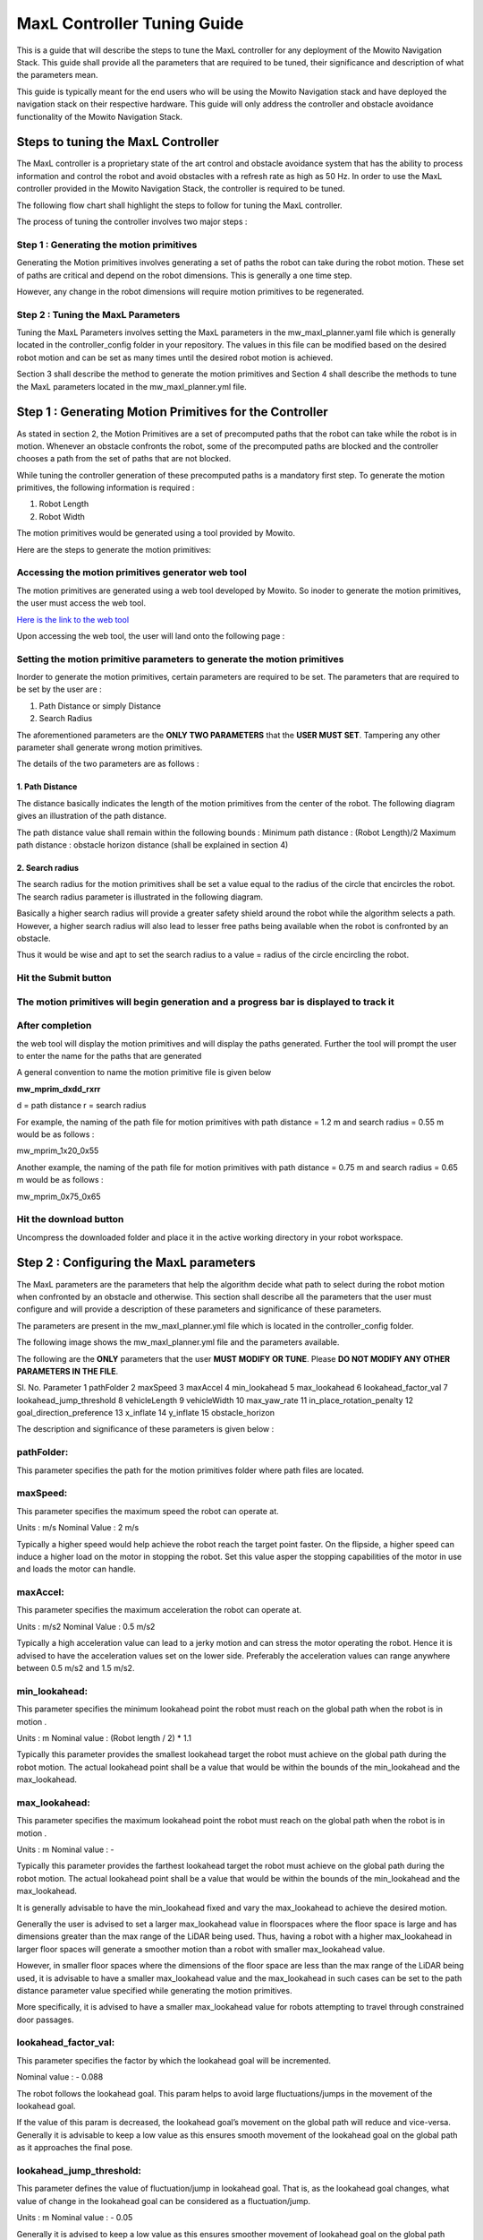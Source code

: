==============================================
MaxL Controller Tuning Guide
==============================================

This is a guide that will describe the steps to tune the MaxL controller for any deployment of the Mowito Navigation Stack. This guide shall provide all the parameters that are required to be tuned, their significance and description of what the parameters mean. 

This guide is typically meant for the end users who will be using the Mowito Navigation stack and have deployed the navigation stack on their respective hardware. This guide will only address the controller and obstacle avoidance functionality of the Mowito Navigation Stack.


-----------------------------------------
Steps to tuning the MaxL Controller
-----------------------------------------

The MaxL controller is a proprietary state of the art control and obstacle avoidance system that has the ability to process information and control the robot and avoid obstacles with a refresh rate as high as 50 Hz. In order to use the MaxL controller provided in the Mowito Navigation Stack, the controller is required to be tuned.

The following flow chart shall highlight the steps to follow for tuning the MaxL controller.

.. image:: Images/maxl/stages.png
   :align: center

The process of tuning the controller involves two major steps :

Step 1 : Generating the motion primitives
^^^^^^^^^^^^^^^^^^^^^^^^^^^^^^^^^^^^^^^^^^^^^^

Generating the Motion primitives involves generating a set of paths the robot can take during the robot motion. These set of paths are critical and depend on the robot dimensions. This is generally a one time step. 

However, any change in the robot dimensions will require motion primitives to be regenerated.

Step 2 : Tuning the MaxL Parameters
^^^^^^^^^^^^^^^^^^^^^^^^^^^^^^^^^^^^^^^

Tuning the MaxL Parameters involves setting the MaxL parameters in the mw_maxl_planner.yaml file which is generally located in the controller_config folder in your repository. The values in this file can be modified based on the desired robot motion and can be set as many times until the desired robot motion is achieved. 

Section 3 shall describe the method to generate the motion primitives and Section 4 shall describe the methods to tune the MaxL parameters located in the mw_maxl_planner.yml file. 


----------------------------------------------------------
Step 1 : Generating Motion Primitives for the Controller
----------------------------------------------------------

As stated in section 2, the Motion Primitives are a set of precomputed paths that the robot can take while the robot is in motion. Whenever an obstacle confronts the robot, some of the precomputed paths are blocked and the controller chooses a path from the set of paths that are not blocked. 

While tuning the controller generation of these precomputed paths is a mandatory first step. To generate the motion primitives, the following information is required :

1. Robot Length
2. Robot Width 

The motion primitives would be generated using a tool provided by Mowito. 

Here are the steps to generate the motion primitives:

Accessing the motion primitives generator web tool
^^^^^^^^^^^^^^^^^^^^^^^^^^^^^^^^^^^^^^^^^^^^^^^^^^^^^

The motion primitives are generated using a web tool developed by Mowito. So inoder to generate the motion primitives, the user must access the web tool.

`Here is the link to the web tool <http://ec2-15-207-68-243.ap-south-1.compute.amazonaws.com/>`_

Upon accessing the web tool, the user will land onto the following page : 

.. image:: Images/maxl/mprim_generator.png
   :align: center

Setting the motion primitive parameters to generate the motion primitives
^^^^^^^^^^^^^^^^^^^^^^^^^^^^^^^^^^^^^^^^^^^^^^^^^^^^^^^^^^^^^^^^^^^^^^^^^^^^^^^^
Inorder to generate the motion primitives, certain parameters are required to be set. The parameters that are required to be set by the user are :

1. Path Distance or simply Distance
2. Search Radius

The aforementioned parameters are the **ONLY TWO PARAMETERS** that the **USER MUST SET**.
Tampering any other parameter shall generate wrong motion primitives. 

The details of the two parameters are as follows :

1. Path Distance
~~~~~~~~~~~~

The distance basically indicates the length  of the motion primitives from the center of the robot. The following diagram gives an illustration of the path distance.

.. image:: Images/maxl/robot_mprim.png
   :align: center

The path distance value shall remain within the following bounds : 
Minimum path distance : (Robot Length)/2 
Maximum path distance : obstacle horizon distance (shall be explained in section 4) 

2. Search radius 
~~~~~~~~~~~~~~~~~~

The search radius for the motion primitives shall be set a value equal to the radius of the circle that encircles the robot. The search radius parameter is illustrated in the following diagram. 

.. image:: Images/maxl/search_radius.png
   :align: center

Basically a higher search radius will provide a greater safety shield around the robot while the algorithm selects a path. However, a higher search radius will also lead to lesser free paths being available when the robot is confronted by an obstacle. 

Thus it would be wise and apt to set the search radius to a value = radius of the circle encircling the robot.


Hit the Submit button 
^^^^^^^^^^^^^^^^^^^^^^^^

.. image:: Images/maxl/submit_button.png
   :align: center

The motion primitives will begin generation and a progress bar is displayed to track it
^^^^^^^^^^^^^^^^^^^^^^^^^^^^^^^^^^^^^^^^^^^^^^^^^^^^^^^^^^^^^^^^^^^^^^^^^^^^^^^^^^^^^^^^^^^^^^^^^^^^^

.. image:: Images/maxl/progress.png
   :align: center

After completion
^^^^^^^^^^^^^^^^^
the web tool will display the motion primitives and will display the paths generated. Further the tool will prompt the user to enter the name for the paths that are generated


.. image:: Images/maxl/filename.png
   :align: center

A general convention to name the motion primitive file is given below

**mw_mprim_dxdd_rxrr**


d = path distance 
r = search radius

For example, the naming of the path file for motion primitives with path distance = 1.2 m and search radius = 0.55 m would be as follows :

mw_mprim_1x20_0x55

Another example, the naming of the path file for motion primitives with path distance = 0.75 m and search radius = 0.65 m would be as follows :

mw_mprim_0x75_0x65

Hit the download button
^^^^^^^^^^^^^^^^^^^^^^^^^^^^
Uncompress the downloaded folder and place it in the active working directory in your robot workspace.


--------------------------------------------
Step 2 : Configuring the MaxL parameters
--------------------------------------------

The MaxL parameters are the parameters that help the algorithm decide what path to select during the robot motion when confronted by an obstacle and otherwise. This section shall describe all the parameters that the user must configure and will provide a description of these parameters and significance of these parameters.

The parameters are present in the mw_maxl_planner.yml file which is located in the controller_config folder.

The following image shows the mw_maxl_planner.yml file and the parameters available. 




The following are the **ONLY** parameters that the user **MUST MODIFY OR TUNE**. Please **DO NOT MODIFY ANY OTHER PARAMETERS IN THE FILE**.

Sl. No.
Parameter
1 pathFolder
2 maxSpeed
3 maxAccel
4 min_lookahead
5 max_lookahead
6 lookahead_factor_val
7 lookahead_jump_threshold
8 vehicleLength
9 vehicleWidth
10 max_yaw_rate
11 in_place_rotation_penalty
12 goal_direction_preference
13 x_inflate
14 y_inflate
15 obstacle_horizon

  
The description and significance of these parameters is given below :

pathFolder:
^^^^^^^^^^^^^

This parameter specifies the path for the motion primitives folder where path files are located.

maxSpeed:
^^^^^^^^^^^^^

This parameter specifies the maximum speed the robot can operate at. 

Units                : m/s 
Nominal Value : 2 m/s

Typically a higher speed would help achieve the robot reach the target point faster. On the flipside, a higher speed can induce a higher load on the motor in stopping the robot. Set this value asper the stopping capabilities of the motor in use and loads the motor can handle.
 
maxAccel:
^^^^^^^^^^^^^
This parameter specifies the maximum acceleration the robot can operate at.

Units                : m/s2
Nominal Value : 0.5 m/s2

Typically a high acceleration value can lead to a jerky motion and can stress the motor operating the robot. Hence it is advised to have the acceleration values set on the lower side. Preferably the acceleration values can range anywhere between 0.5 m/s2 and 1.5 m/s2. 

min_lookahead:
^^^^^^^^^^^^^^^^^^^^^^^^^^
This parameter specifies the minimum lookahead point the robot must reach on the global path when the robot is in motion .

Units : m
Nominal value : (Robot length / 2) * 1.1

Typically this parameter provides the smallest lookahead target the robot must achieve on the global path during the robot motion. The actual lookahead point shall be a value that would be within the bounds of the min_lookahead and the max_lookahead.



max_lookahead:
^^^^^^^^^^^^^^^^^^^^^^^^^^

This parameter specifies the maximum lookahead point the robot must reach on the global path when the robot is in motion .

Units : m
Nominal value : -

Typically this parameter provides the farthest lookahead target the robot must achieve on the global path during the robot motion. The actual lookahead point shall be a value that would be within the bounds of the min_lookahead and the max_lookahead.

It is generally advisable to have the min_lookahead fixed and vary the max_lookahead to achieve the desired motion.

Generally the user is advised to set a larger max_lookahead value in floorspaces where the floor space is large and has dimensions greater than the max range of the LiDAR being used.
Thus, having a robot with a higher max_lookahead in larger floor spaces will generate a smoother motion than a robot with smaller max_lookahead value.

However, in smaller floor spaces where the dimensions of the floor space are less than the max range of the LiDAR being used, it is advisable to have a smaller max_lookahead value and the max_lookahead in such cases can be set to the path distance parameter value specified while generating the motion primitives.

More specifically, it is advised to have a smaller max_lookahead value for robots attempting to travel through constrained door passages.

lookahead_factor_val:
^^^^^^^^^^^^^^^^^^^^^^^^^^

This parameter specifies the factor by which the lookahead goal will be incremented. 

Nominal value : - 0.088

The robot follows the lookahead goal. This param helps to avoid large fluctuations/jumps in the movement of the lookahead goal.

If the value of this param is decreased, the lookahead goal’s movement on the global path will reduce and vice-versa. Generally it is advisable to keep a low value as this ensures smooth movement of the lookahead goal on the global path as it approaches the final pose.

lookahead_jump_threshold:
^^^^^^^^^^^^^^^^^^^^^^^^^^

This parameter defines the value of fluctuation/jump in lookahead goal. That is, as the lookahead goal changes, what value of change in the lookahead goal can be considered as a fluctuation/jump. 

Units : m
Nominal value : - 0.05

Generally it is advised to keep a low value as this ensures smoother movement of lookahead goal on the global path

vehicleLength:
^^^^^^^^^^^^^^^^^^^^^^^^^^

This parameter specifies the robot length. 

Unit : m 

vehicleWidth:
^^^^^^^^^^^^^^^^^^^^^^^^^^

This parameter specifies the robot width. 

Unit : m

The robot length and width must be calculated taking into account all the auxiliary devices connected to the robot that are protruding outside the robot chassis.

The following diagram illustrates the calculation of the robot length and width.



max_yaw_rate:
^^^^^^^^^^^^^^^^^^^^^^^^^^

This parameter specifies speed at which the robot performs on spot turn. 

Units : rad/s

Nominal value : 0.5

Generally, it is advisable to have a low max_yaw_rate as the robot, during the path selection when confronted by an obstacle will react slower to the MaxL algorithm when the algorithm is oscillating between potential paths. This can significantly reduce the odometry and localization errors that are caused by aggressive robot oscillations.

in_place_rotation_penalty
^^^^^^^^^^^^^^^^^^^^^^^^^^
This parameter specifies the weight factor to be used while scoring the different free paths available when the robot is confronted by an obstacle.

Setting a high value for this parameter reduces the in place rotations of the robot and prevents the robot from oscillating when confronted by obstacles.

Nominal Value : 2.15



goal_direction_preference
^^^^^^^^^^^^^^^^^^^^^^^^^^

This parameter specifies the weight factor to be used while scoring the different free paths available when the robot is confronted by an obstacle.

Setting a high value to this parameter shall set the robot to choose a path closer to the tager goal point. 

Nominal value : 0.8

It is generally advisable to have a lower goal_direction_preference value in cluttered environments. This allows the robot to choose paths farther from the goal and still be successful in reaching the target goal point. A higher goal_direction_preference in a cluttered environment will prevent the robot from taking a father path and would lead to the robot not being able to reach the target goalpoint.

x_inflate
^^^^^^^^^^^^^^^^^^^^^^^^^^
This parameter specifies the inflation around the obstacle in the longitudinal direction.

Basically this parameter specifies the region of influence the obstacle has for the robot to compute its local path.

Units                :   m
Nominal value  :  0.1 m

y_inflate
^^^^^^^^^^^^^^^^^^^^^^^^^^
This parameter specifies the inflation around the obstacle in the lateral direction.

Basically this parameter specifies the region of influence the obstacle has for the robot to compute its local path.

Units                :   m
Nominal value  :  0.1 m

obstacle_horizon
^^^^^^^^^^^^^^^^^^^^^^^^^^
This parameter specifies the distance to which the robot must look inorder to detect an obstacle.

Units                : m
Nominal value : 1.5 m

It is advisable to have this parameter to be set to a higher value inorder to have a smother robot motion.

Further, it is **MANDATORY** to have the obstacle_horizon value **to be greater** than the **path distance of the motion primitives**.
